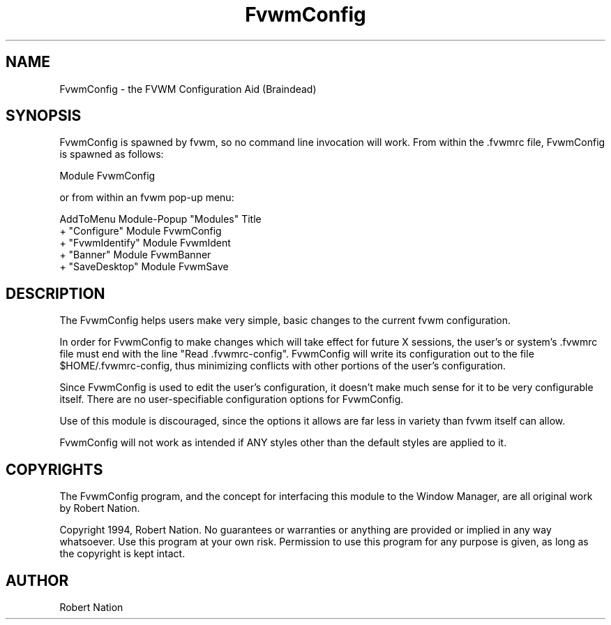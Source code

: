 .\" t
.\" @(#)FvwmConfig.1	1/12/94
.TH FvwmConfig 1.20 "Mar 16 1994"
.UC
.SH NAME
FvwmConfig \- the FVWM Configuration Aid (Braindead)
.SH SYNOPSIS
FvwmConfig is spawned by fvwm, so no command line invocation will work.
From within the .fvwmrc file, FvwmConfig is spawned as follows:
.nf
.sp
Module FvwmConfig
.sp
.fi
or from within an fvwm pop-up menu:
.nf
.sp
     AddToMenu Module-Popup "Modules" Title
     +         "Configure"      Module FvwmConfig
     +         "FvwmIdentify"   Module FvwmIdent
     +         "Banner"         Module FvwmBanner
     +         "SaveDesktop"    Module FvwmSave
.sp
.fi

.SH DESCRIPTION
The FvwmConfig helps users make very simple, basic changes to the
current fvwm configuration.

In order for FvwmConfig to make changes which will take effect for
future X sessions, the user's or system's .fvwmrc file must
end with the line "Read .fvwmrc-config". FvwmConfig will write its
configuration out to the file $HOME/.fvwmrc-config, thus minimizing
conflicts with other portions of the user's configuration.

Since FvwmConfig is used to edit the user's configuration, it doesn't
make much sense for it to be very configurable itself. There are no
user-specifiable configuration options for FvwmConfig.

Use of this module is discouraged, since the options it allows are
far less in variety than fvwm itself can allow.

FvwmConfig will not work as intended if ANY styles other than the
default styles are applied to it.

.SH COPYRIGHTS
The FvwmConfig program, and the concept for interfacing this module to
the Window Manager, are all original work by Robert Nation.

Copyright 1994, Robert Nation. No guarantees or warranties or anything
are provided or implied in any way whatsoever. Use this program at your
own risk. Permission to use this program for any purpose is given,
as long as the copyright is kept intact. 


.SH AUTHOR
Robert Nation 


